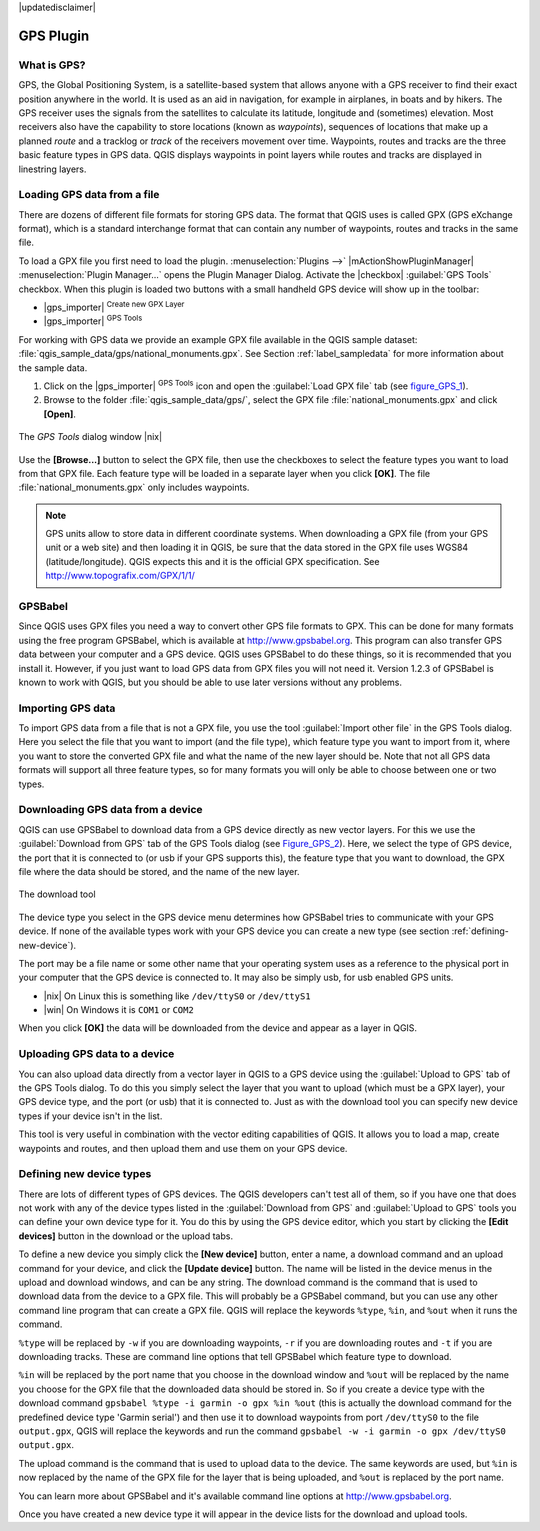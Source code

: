 |updatedisclaimer|

.. comment out this Section (by putting '|updatedisclaimer|' on top) if file is not uptodate with release

.. _plugin_gps:

GPS Plugin
==========

.. _`whatsgps`:

What is GPS?
------------

GPS, the Global Positioning System, is a satellite-based system that allows
anyone with a GPS receiver to find their exact position anywhere in the world.
It is used as an aid in navigation, for example in airplanes, in boats and by
hikers. The GPS receiver uses the signals from the satellites to calculate its
latitude, longitude and (sometimes) elevation. Most receivers also have the
capability to store locations (known as *waypoints*), sequences of locations
that make up a planned *route* and a tracklog or *track* of the receivers
movement over time. Waypoints, routes and tracks are the three basic feature
types in GPS data. QGIS displays waypoints in point layers while routes and
tracks are displayed in linestring layers.

.. _`label_loadgps`:

Loading GPS data from a file
----------------------------

There are dozens of different file formats for storing GPS data. The format
that QGIS uses is called GPX (GPS eXchange format), which is a standard
interchange format that can contain any number of waypoints, routes and tracks
in the same file.

To load a GPX file you first need to load the plugin.
:menuselection:`Plugins -->` |mActionShowPluginManager|
:menuselection:`Plugin Manager...` opens the Plugin Manager Dialog.
Activate the |checkbox| :guilabel:`GPS Tools` checkbox. When this plugin
is loaded two buttons with a small handheld GPS device will show up in the
toolbar:

* |gps_importer| :sup:`Create new GPX Layer`
* |gps_importer| :sup:`GPS Tools`

For working with GPS data we provide an example GPX file available in the QGIS
sample dataset: :file:`qgis_sample_data/gps/national_monuments.gpx`. See Section
:ref:`label_sampledata` for more information about the sample data.

#. Click on the |gps_importer| :sup:`GPS Tools` icon and open the
   :guilabel:`Load GPX file` tab (see figure_GPS_1_).
#. Browse to the folder :file:`qgis_sample_data/gps/`, select the GPX file
   :file:`national_monuments.gpx` and click **[Open]**.

.. _figure_gps_1:

.. only:: html

   **Figure GPS 1:**

.. figure:: /static/user_manual/working_with_gps/loadgpx.png
   :align: center
   :width: 25em

   The *GPS Tools* dialog window |nix|

Use the **[Browse...]** button  to select the GPX file, then use the checkboxes
to select the feature types you want to load from that GPX file.
Each feature type will be loaded in a separate layer when you click
**[OK]**. The file :file:`national_monuments.gpx` only includes waypoints.

.. note::
   GPS units allow to store data in different coordinate systems. When
   downloading a GPX file (from your GPS unit or a web site) and then loading it
   in QGIS, be sure that the data stored in the GPX file uses WGS84
   (latitude/longitude). QGIS expects this and it is the official GPX
   specification. See http://www.topografix.com/GPX/1/1/

GPSBabel
--------

Since QGIS uses GPX files you need a way to convert other GPS file formats to
GPX. This can be done for many formats using the free program GPSBabel, which is
available at http://www.gpsbabel.org. This program can also transfer GPS
data between your computer and a GPS device. QGIS uses GPSBabel to do these
things, so it is recommended that you install it. However, if you just want to
load GPS data from GPX files you will not need it. Version 1.2.3 of GPSBabel is
known to work with QGIS, but you should be able to use later versions without
any problems.

Importing GPS data
------------------

To import GPS data from a file that is not a GPX file, you use the tool
:guilabel:`Import other file` in the GPS Tools dialog. Here you select the file
that you want to import (and the file type), which feature type you want to
import from it, where you want to store the converted GPX file and what the name
of the new layer should be. Note that not all GPS data formats will support all
three feature types, so for many formats you will only be able to choose between
one or two types.

Downloading GPS data from a device
----------------------------------

QGIS can use GPSBabel to download data from a GPS device directly as new vector
layers. For this we use the :guilabel:`Download from GPS` tab of the GPS
Tools dialog (see Figure_GPS_2_). Here, we select the type of GPS device, the
port that it is connected to (or usb if your GPS supports this), the feature type
that you want to download, the GPX file where the data should be stored, and the
name of the new layer.

.. _figure_gps_2:

.. only:: html

   **Figure GPS 2:**

.. figure::  /static/user_manual/working_with_gps/download.png
   :align: center
   :width: 25em

   The download tool

The device type you select in the GPS device menu determines how GPSBabel tries
to communicate with your GPS device. If none of the available types work with
your GPS device you can create a new type (see section :ref:`defining-new-device`).

The port may be a file name or some other name that your operating system uses
as a reference to the physical port in your computer that the GPS device is
connected to. It may also be simply usb, for usb enabled GPS units.

* |nix| On Linux this is something like ``/dev/ttyS0`` or ``/dev/ttyS1``
* |win| On Windows it is ``COM1`` or ``COM2``

When you click **[OK]** the data will be downloaded from the device and appear
as a layer in QGIS.

Uploading GPS data to a device
------------------------------

You can also upload data directly from a vector layer in QGIS to a GPS device
using the :guilabel:`Upload to GPS` tab of the GPS Tools dialog. To do
this you simply select the layer that you want to upload (which must be a GPX
layer), your GPS device type, and the port (or usb) that it is connected to.
Just as with the download tool you can specify new device types if your device
isn't in the list.

This tool is very useful in combination with the vector editing capabilities of
QGIS. It allows you to load a map, create waypoints and routes, and then upload
them and use them on your GPS device.

.. _defining-new-device:

Defining new device types
-------------------------

There are lots of different types of GPS devices. The QGIS developers can't
test all of them, so if you have one that does not work with any of the device
types listed in the :guilabel:`Download from GPS` and :guilabel:`Upload to GPS`
tools you can define your own device type for it. You do this by using the GPS
device editor, which you start by clicking the **[Edit devices]** button in the
download or the upload tabs.

To define a new device you simply click the **[New device]** button,
enter a name, a download command and an upload command for your device, and
click the **[Update device]** button. The name will be listed in the
device menus in the upload and download windows, and can be any string. The
download command is the command that is used to download data from the device
to a GPX file. This will probably be a GPSBabel command, but you can use any
other command line program that can create a GPX file. QGIS will replace the
keywords ``%type``, ``%in``, and ``%out`` when it runs the command.

``%type`` will be replaced by ``-w`` if you are downloading waypoints,
``-r`` if you are downloading routes and ``-t`` if you are downloading tracks.
These are command line options that tell GPSBabel which feature type to download.

``%in`` will be replaced by the port name that you choose in the download window
and ``%out`` will be replaced by the name you choose for the GPX file that the
downloaded data should be stored in. So if you create a device type with the
download command ``gpsbabel %type -i garmin -o gpx %in %out`` (this is actually
the download command for the predefined device type 'Garmin serial') and then
use it to download waypoints from port ``/dev/ttyS0`` to the file ``output.gpx``,
QGIS will replace the keywords and run the command
``gpsbabel -w -i garmin -o gpx /dev/ttyS0 output.gpx``.

The upload command is the command that is used to upload data to the device.
The same keywords are used, but ``%in`` is now replaced by the name of the GPX
file for the layer that is being uploaded, and ``%out`` is replaced by the port
name.

You can learn more about GPSBabel and it's available command line options at
http://www.gpsbabel.org.

Once you have created a new device type it will appear in the device lists for
the download and upload tools.
